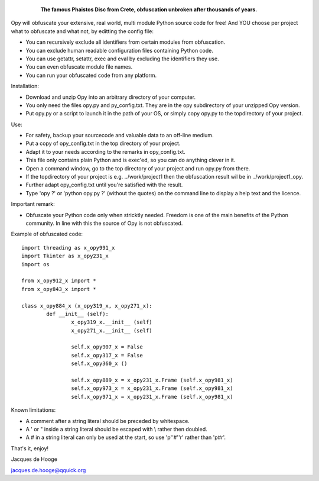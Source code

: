 	.. figure:: http://www.qquick.org/opy.jpg
		:alt: Image of Phaistos Disc
		
		**The famous Phaistos Disc from Crete, obfuscation unbroken after thousands of years.**

Opy will obfuscate your extensive, real world, multi module Python source code for free!
And YOU choose per project what to obfuscate and what not, by editting the config file:

- You can recursively exclude all identifiers from certain modules from obfuscation.
- You can exclude human readable configuration files containing Python code.
- You can use getattr, setattr, exec and eval by excluding the identifiers they use.
- You can even obfuscate module file names.
- You can run your obfuscated code from any platform.

Installation:

- Download and unzip Opy into an arbitrary directory of your computer.
- You only need the files opy.py and py_config.txt. They are in the opy subdirectory of your unzipped Opy version.
- Put opy.py or a script to launch it in the path of your OS, or simply copy opy.py to the topdirectory of your project.

Use:

- For safety, backup your sourcecode and valuable data to an off-line medium.
- Put a copy of opy_config.txt in the top directory of your project.
- Adapt it to your needs according to the remarks in opy_config.txt.
- This file only contains plain Python and is exec'ed, so you can do anything clever in it.
- Open a command window, go to the top directory of your project and run opy.py from there.
- If the topdirectory of your project is e.g. ../work/project1 then the obfuscation result wil be in ../work/project1_opy.
- Further adapt opy_config.txt until you're satisfied with the result.
- Type 'opy ?' or 'python opy.py ?' (without the quotes) on the command line to display a help text and the licence.

Important remark:

- Obfuscate your Python code only when stricktly needed. Freedom is one of the main benefits of the Python community. In line with this the source of Opy is not obfuscated.

Example of obfuscated code: ::

	import threading as x_opy991_x
	import Tkinter as x_opy231_x
	import os

	from x_opy912_x import *
	from x_opy843_x import *

	class x_opy884_x (x_opy319_x, x_opy271_x):
		def __init__ (self):
			x_opy319_x.__init__ (self)
			x_opy271_x.__init__ (self)
							
			self.x_opy907_x = False	
			self.x_opy317_x = False	
			self.x_opy360_x ()

			self.x_opy889_x = x_opy231_x.Frame (self.x_opy981_x)
			self.x_opy973_x = x_opy231_x.Frame (self.x_opy981_x)
			self.x_opy971_x = x_opy231_x.Frame (self.x_opy981_x)

Known limitations:

- A comment after a string literal should be preceded by whitespace.
- A ' or " inside a string literal should be escaped with \\ rather then doubled.
- A # in a string literal can only be used at the start, so use 'p''#''r' rather than 'p#r'.
			
That's it, enjoy!

Jacques de Hooge

jacques.de.hooge@qquick.org

